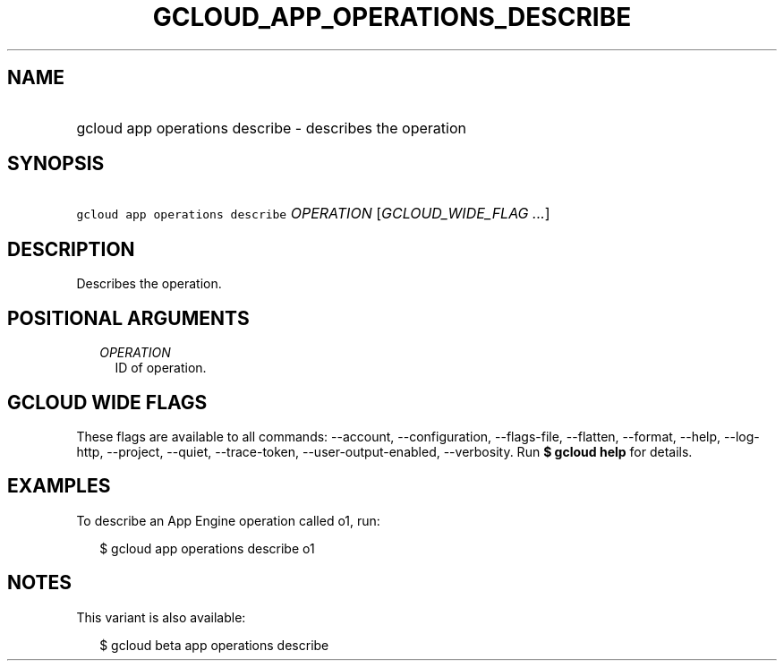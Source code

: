 
.TH "GCLOUD_APP_OPERATIONS_DESCRIBE" 1



.SH "NAME"
.HP
gcloud app operations describe \- describes the operation



.SH "SYNOPSIS"
.HP
\f5gcloud app operations describe\fR \fIOPERATION\fR [\fIGCLOUD_WIDE_FLAG\ ...\fR]



.SH "DESCRIPTION"

Describes the operation.



.SH "POSITIONAL ARGUMENTS"

.RS 2m
.TP 2m
\fIOPERATION\fR
ID of operation.


.RE
.sp

.SH "GCLOUD WIDE FLAGS"

These flags are available to all commands: \-\-account, \-\-configuration,
\-\-flags\-file, \-\-flatten, \-\-format, \-\-help, \-\-log\-http, \-\-project,
\-\-quiet, \-\-trace\-token, \-\-user\-output\-enabled, \-\-verbosity. Run \fB$
gcloud help\fR for details.



.SH "EXAMPLES"

To describe an App Engine operation called o1, run:

.RS 2m
$ gcloud app operations describe o1
.RE



.SH "NOTES"

This variant is also available:

.RS 2m
$ gcloud beta app operations describe
.RE

